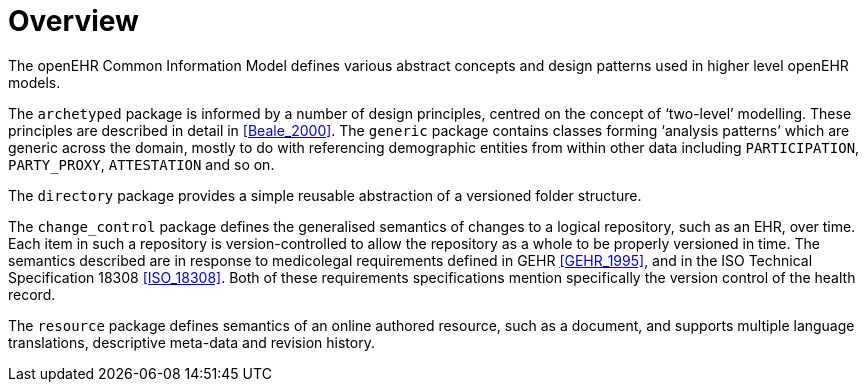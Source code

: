 = Overview

The openEHR Common Information Model defines various abstract concepts and design patterns used in higher level openEHR models.

The `archetyped` package is informed by a number of design principles, centred on the concept of ‘two-level’ modelling. These principles are described in detail in <<Beale_2000>>. The `generic` package contains classes forming ‘analysis patterns’ which are generic across the domain, mostly to do with referencing demographic entities from within other data including `PARTICIPATION`, `PARTY_PROXY`, `ATTESTATION` and so on.

The `directory` package provides a simple reusable abstraction of a versioned folder structure. 

The `change_control` package defines the generalised semantics of changes to a logical repository, such as an EHR, over time. Each item in such a repository is version-controlled to allow the repository as a whole to be properly versioned in time. The semantics described are in response to medicolegal requirements defined in GEHR <<GEHR_1995>>, and in the ISO Technical Specification 18308 <<ISO_18308>>. Both of these requirements specifications mention specifically the version control of the health record.

The `resource` package defines semantics of an online authored resource, such as a document, and supports multiple language translations, descriptive meta-data and revision history.